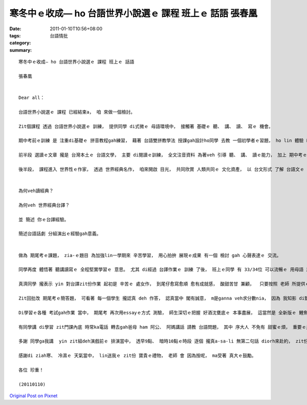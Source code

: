 寒冬中ｅ收成— ho 台語世界小說選ｅ 課程 班上ｅ 話語  張春凰
####################################################################################

:date: 2011-01-10T10:56+08:00
:tags: 
:category: 台語情批
:summary: 


:: 

  寒冬中ｅ收成— ho 台語世界小說選ｅ 課程 班上ｅ 話語

  張春凰


  Dear all：

  台語世界小說選ｅ 課程 已經結束a， 咱 來做一個檢討。

  Zit個課程 透過 台語世界小說選ｅ 訓練， 提供同學 di式微ｅ 母語環境中， 接觸著 基礎ｅ 聽、 講、 讀、 寫ｅ 機會。

  期中考前ｅ訓練 是 注重di基礎ｅ 拼音教程gah練習， 藉著 台語雙拼教學法 授課gah設計ho同學 去教 一個初學者ｅ習題， ho lin 體驗 教學相長ｅ 浸透式學習法， zit部份 同學ｅ回應 攏真積極。

  前半段 選讀ｅ文章 攏是 台灣本土ｅ 台語文學， 主要 di閱讀ｅ訓練， 全文注音資料 為著veh 引導 聽、 講、 讀ｅ能力， 加上 期中考ｅ 活動， 來評詁 學習ｅ效果。

  後半段， 課程進入 世界性ｅ作家， 透過 世界經典名作， 咱來開啟 目光， 共同欣賞 人類共同ｅ 文化資產， 以 台文形式 了解 台語文ｅ 美質gah舞台， 所以 除了小說ｅ賞析提問 題目 咱前後有：


  為何veh讀經典？

  為何veh 世界經典台譯？

  並 簡述 你ｅ台譯經驗。

  簡述台語話劇 分組演出ｅ經驗gah意義。


  做為 期尾考ｅ課題， zia-ｅ題目 為加強lin一學期來 辛苦學習， 用心拍拚 展現ｅ成果 有一個 檢討 gah 心聲表達ｅ 交流。

  同學再度 體悟著 聽講讀寫ｅ 全程堅實學習ｅ 意思。 尤其 di經過 台譯作業ｅ 訓練 了後， 班上ｅ同學 有 33/34位 可以流暢ｅ 用母語 思考gah回答 問題， 可貴ｅ是 yinｅ拼音 攏有 一定ｅ水準， di ziah短ｅ時間內， 這可講是 台語文教學ｅ 一個好現象。

  真濟同學 攏表示 yin 對台譯zit份作業 起初是 辛苦ｅ 處女作， 到尾仔愈寫愈順 愈有成就感， 酸甜苦甘 兼顧，  只要按照 老師 所提供ｅ 資料gah步數， 配合 學生ｅ 學習經驗、 成長背景 gah 動機， 其實di期中考ｅ時陣 已經有 真濟學生 提前進入 期尾 所veh要求ｅ 表現。

  Zit回批改 期尾考ｅ簡答題， 可看著 每一個學生 攏認真 deh 作答， 認真當中 閣有誠意， m是ganna veh求分數nia， 因為 我知影 di監考當中， 同學攏 沈di嚴肅ｅ思考 當中， 尤其看著 考卷ｅ答題， 更加 對一學期來ｅ 用心態度， 老師可看著 同學對zit門課ｅ 珍惜gah敬重， 師生雙方 攏有 真大ｅ鼓勵， 期待zit份 好ｅ 互動、 經驗、 成果 深入學生ｅ心中 加強學習ｅ 能量gah得取，  ma可成為 人生ｅ 一寡因素， 一世人 攏有zit款 訓練過ｅ 氣質。

  Di學習ｅ各種 考試gah作業 當中， 期尾考 再次用essayｅ方式 測驗， 師生深切ｅ把握 好酒沈甕底ｅ 本事盡展， 這當然是 全新版ｅ 鯉魚躍龍門， 因為前後 咱盡量用 浸透式ｅ 學習機會。

  有同學講 di學習 zit門課內底 時常ka電話 轉去gah爸母 ham 阿公、 阿媽講話 請教 台語問題， 其中 序大人 不免有 甜蜜ｅ煩， 重要ｅ是 老一輩ｅ人 因為 受著珍惜 更加 受著鼓勵， 這攏是 親情、 家庭倫理ｅ 語言文化 擴大， 各位同學 學期結束 了後 一段時間 將是歇寒， 寒假中 轉去厝內 ga台語 掛di嘴裡 把握 使用機會， ma 斟酌聽 咱ｅ 序大人 講話， 聽yin 生活ｅ智慧。

  多謝 同學ga我講  yin zit組deh演戲前ｅ 排演當中， 透早9點、 暗時10點ｅ時段 逐個 攏真a-sa-li 無第二句話 diorh來赴約， zit份 同窗友誼， 是 演戲 合作gah體貼ｅ 另外收穫。

  感謝di ziah寒、 冷濕ｅ 天氣當中， lin送我ｅ zit份 寶貴ｅ禮物， 老師 會 因為按呢， ma受著 真大ｅ鼓勵。

  各位 珍重！

  (20110110)




`Original Post on Pixnet <http://daiqi007.pixnet.net/blog/post/33607643>`_